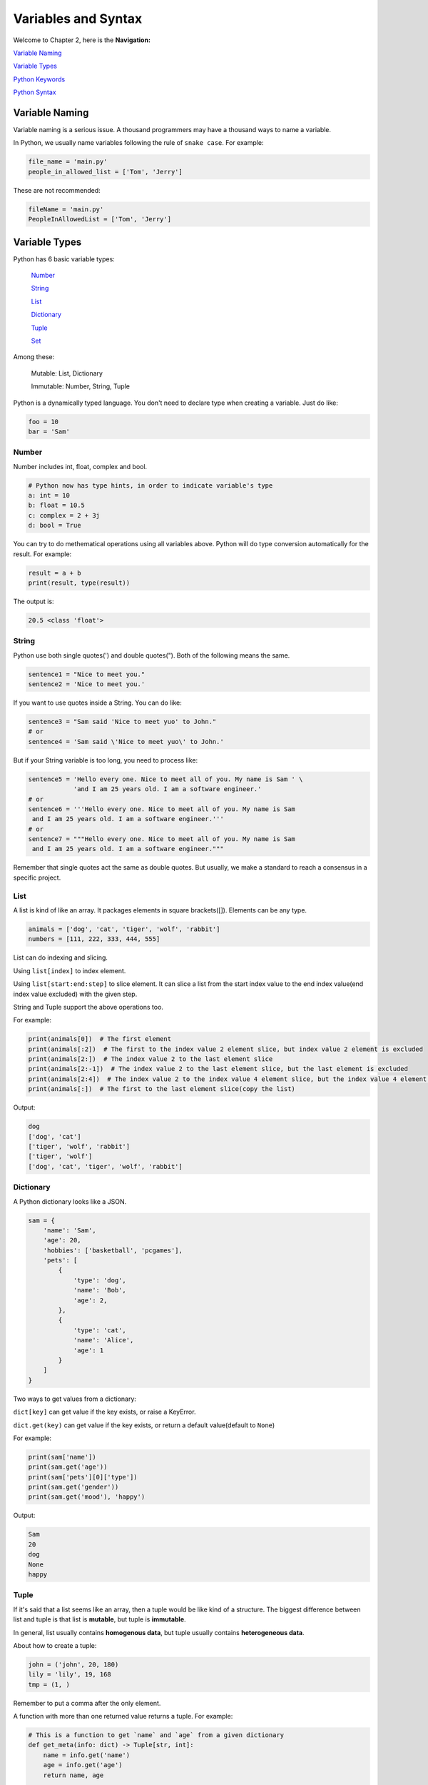 Variables and Syntax
====================

Welcome to Chapter 2, here is the **Navigation:**

`Variable Naming`_

`Variable Types`_

`Python Keywords`_

`Python Syntax`_

.. _Variable Naming: https://github.com/openpyer/python-tutorial/tree/master/Chapter2-Variables%26Syntax#variable-naming
.. _Variable Types: https://github.com/openpyer/python-tutorial/tree/master/Chapter2-Variables%26Syntax#variable-types
.. _Variable Keywords: https://github.com/openpyer/python-tutorial/tree/master/Chapter2-Variables%26Syntax#python-keywords
.. _Variable Syntax: https://github.com/openpyer/python-tutorial/tree/master/Chapter2-Variables%26Syntax#python-syntax

Variable Naming
----------------

Variable naming is a serious issue. A thousand programmers may have a thousand
ways to name a variable.

In Python, we usually name variables following the rule of ``snake case``.
For example:

.. code-block:: python

    file_name = 'main.py'
    people_in_allowed_list = ['Tom', 'Jerry']

These are not recommended:

.. code-block:: python

    fileName = 'main.py'
    PeopleInAllowedList = ['Tom', 'Jerry']

Variable Types
--------------

Python has 6 basic variable types:

    Number_

    String_

    List_

    Dictionary_

    Tuple_

    Set_

Among these:

    Mutable: List, Dictionary

    Immutable: Number, String, Tuple

Python is a dynamically typed language. You don't need to declare type when
creating a variable. Just do like:

.. code-block:: python

    foo = 10
    bar = 'Sam'

.. _Number: https://github.com/openpyer/python-tutorial/tree/master/Chapter2-Variables%26Syntax#number
.. _String: https://github.com/openpyer/python-tutorial/tree/master/Chapter2-Variables%26Syntax#string
.. _List: https://github.com/openpyer/python-tutorial/tree/master/Chapter2-Variables%26Syntax#list
.. _Dictionary: https://github.com/openpyer/python-tutorial/tree/master/Chapter2-Variables%26Syntax#dictionary
.. _Tuple: https://github.com/openpyer/python-tutorial/tree/master/Chapter2-Variables%26Syntax#tuple
.. _Set: https://github.com/openpyer/python-tutorial/tree/master/Chapter2-Variables%26Syntax#set

Number
^^^^^^

Number includes int, float, complex and bool.

.. code-block:: python

    # Python now has type hints, in order to indicate variable's type
    a: int = 10
    b: float = 10.5
    c: complex = 2 + 3j
    d: bool = True

You can try to do methematical operations using all variables above. Python
will do type conversion automatically for the result. For example:

.. code-block:: python

    result = a + b
    print(result, type(result))

The output is:

.. code-block:: text

    20.5 <class 'float'>

String
^^^^^^

Python use both single quotes(') and double quotes("). Both of the following
means the same.

.. code-block:: python

    sentence1 = "Nice to meet you."
    sentence2 = 'Nice to meet you.'

If you want to use quotes inside a String. You can do like:

.. code-block:: python

    sentence3 = "Sam said 'Nice to meet yuo' to John."
    # or
    sentence4 = 'Sam said \'Nice to meet yuo\' to John.'

But if your String variable is too long, you need to process like:

.. code-block:: python

    sentence5 = 'Hello every one. Nice to meet all of you. My name is Sam ' \
                'and I am 25 years old. I am a software engineer.'
    # or
    sentence6 = '''Hello every one. Nice to meet all of you. My name is Sam
     and I am 25 years old. I am a software engineer.'''
    # or
    sentence7 = """Hello every one. Nice to meet all of you. My name is Sam
     and I am 25 years old. I am a software engineer."""

Remember that single quotes act the same as double quotes. But usually, we
make a standard to reach a consensus in a specific project.

List
^^^^

A list is kind of like an array. It packages elements in square brackets([]).
Elements can be any type.

.. code-block:: python

    animals = ['dog', 'cat', 'tiger', 'wolf', 'rabbit']
    numbers = [111, 222, 333, 444, 555]

List can do indexing and slicing.

Using ``list[index]`` to index element.

Using ``list[start:end:step]`` to slice element. It can slice a list from
the start index value to the end index value(end index value excluded) with
the given step.

String and Tuple support the above operations too.

For example:

.. code-block:: python

    print(animals[0])  # The first element
    print(animals[:2])  # The first to the index value 2 element slice, but index value 2 element is excluded
    print(animals[2:])  # The index value 2 to the last element slice
    print(animals[2:-1])  # The index value 2 to the last element slice, but the last element is excluded
    print(animals[2:4])  # The index value 2 to the index value 4 element slice, but the index value 4 element is excluded
    print(animals[:])  # The first to the last element slice(copy the list)

Output:

.. code-block:: text

    dog
    ['dog', 'cat']
    ['tiger', 'wolf', 'rabbit']
    ['tiger', 'wolf']
    ['dog', 'cat', 'tiger', 'wolf', 'rabbit']

Dictionary
^^^^^^^^^^

A Python dictionary looks like a JSON.

.. code-block:: python

    sam = {
        'name': 'Sam',
        'age': 20,
        'hobbies': ['basketball', 'pcgames'],
        'pets': [
            {
                'type': 'dog',
                'name': 'Bob',
                'age': 2,
            },
            {
                'type': 'cat',
                'name': 'Alice',
                'age': 1
            }
        ]
    }

Two ways to get values from a dictionary:

``dict[key]`` can get value if the key exists, or raise a KeyError.

``dict.get(key)`` can get value if the key exists, or return a default value(default to ``None``)

For example:

.. code-block:: python

    print(sam['name'])
    print(sam.get('age'))
    print(sam['pets'][0]['type'])
    print(sam.get('gender'))
    print(sam.get('mood'), 'happy')

Output:

.. code-block:: text

    Sam
    20
    dog
    None
    happy

Tuple
^^^^^

If it's said that a list seems like an array, then a tuple would be like
kind of a structure. The biggest difference between list and tuple is that
list is **mutable**, but tuple is **immutable**.

In general, list usually contains **homogenous data**, but tuple usually
contains **heterogeneous data**.

About how to create a tuple:

.. code-block:: python

    john = ('john', 20, 180)
    lily = 'lily', 19, 168
    tmp = (1, )

Remember to put a comma after the only element.

A function with more than one returned value returns a tuple. For example:

.. code-block:: python

    # This is a function to get `name` and `age` from a given dictionary
    def get_meta(info: dict) -> Tuple[str, int]:
        name = info.get('name')
        age = info.get('age')
        return name, age


    sam_meta = get_meta(sam)
    print(sam_meta, isinstance(sam_meta, tuple))

Output:

.. code-block:: text

    ('Sam', 20)
    True

Don't worry if you don't know the meaning of the above code. There
will be a detailed introduction of **function** later.

Set
^^^

Set is an unordered, distinct sequence. We use ``{}`` or ``set()`` to create
sets.

.. code-block:: python

    fruits = {'apple', 'orange', 'pineapple', 'cherry'}

Attention: You create an empty set from ``set()`` instead of ``{}`` because
``{}`` represents an empty dictionary.

Some of the basic operations of Set:

.. code-block:: python

    fruits.add('watermelon')  # add an element
    print(fruits)
    fruits.update(['pear', 'banana'])  # add several elements
    print(fruits)
    fruits.remove('apple')  # remove an element, raise an Exception if it's not exists
    print(fruits)
    fruits.pop()  # remove and return the first element after a random order
    print(fruits)

Output:

.. code-block:: text

    {'orange', 'apple', 'cherry', 'watermelon', 'pineapple'}
    {'banana', 'orange', 'apple', 'cherry', 'watermelon', 'pineapple', 'pear'}
    {'banana', 'orange', 'cherry', 'watermelon', 'pineapple', 'pear'}
    {'orange', 'cherry', 'watermelon', 'pineapple', 'pear'}

Python Keywords
---------------
Here is a way to list all of the Python Keywords:

>>> import keyword
>>> keyword.kwlist
['False', 'None', 'True', 'and', 'as', 'assert', 'async', 'await', 'break', 'class', 'continue', 'def', 'del', 'elif', 'else', 'except', 'finally', 'for', 'from', 'global', 'if', 'import', 'in', 'is', 'lambda', 'nonlocal', 'not', 'or', 'pass', 'raise', 'return', 'try', 'while', 'with', 'yield']

Also see in `keywords.py`_.

There are 35 keywords in total, which means you cannot name variables or
functions or classes after them. It's not necessary to remember all these
keywords. You will be familiar with them after coding for a period of time.

.. _keywords.py: https://github.com/openpyer/python-tutorial/blob/master/Chapter2-Variables%26Syntax/keywords.py

Python Syntax
-------------

Python uses 4 spaces as a single indent. These indents are the only controller
of your code blocks. Python, is not like other programming languages, doesn't
need to pack code blocks with ``{}``.

Do you remember the function named ``get_meta`` inside `Tuple`_ above? That's
how Python do with code blocks. Wrong indents will raise an
``IndentationError``.

As a stadard, we always add spaces and empty lines somewhere to make our
codes elegant. Let's see a terrible one:

.. code-block:: python

    import time
    def pause(sec:int)->None:
        time.sleep(sec)
    def strange_add(a:int,b:int)->int:
        a+=10
        return a+b
    if __name__ == '__main__':
        print('start')
        result=strange_add(5,7)
        pause(2)
        print(result)
        print('end')

No doubt, this one is better:

.. code-block:: python

    import time


    def pause(sec: int) -> None:
        time.sleep(sec)


    def strange_add(a: int, b: int) -> int:
        a += 10
        return a + b


    if __name__ == '__main__':
        print('start')
        result = strange_add(5, 7)
        pause(2)
        print(result)
        print('end')

Also see in `syntax.py`_.

Be an elegant coder, because you will never code alone all your lifetime.
As ``Dave Carhart`` said, always code as if the guy who ends up maintaining,
or testing your code will be a violent psychopath who knows where you live.

.. _syntax.py: https://github.com/openpyer/python-tutorial/blob/master/Chapter2-Variables%26Syntax/syntax.py